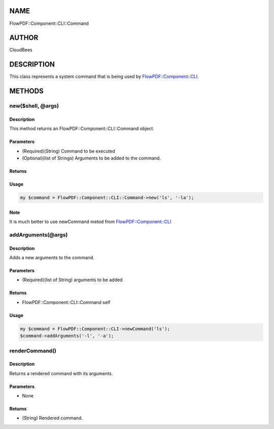 NAME
====

FlowPDF::Component::CLI::Command

AUTHOR
======

CloudBees

DESCRIPTION
===========

This class represents a system command that is being used by
`FlowPDF::Component::CLI <flowpdf-perl-lib/FlowPDF/Component/CLI.html>`__.

METHODS
=======

new($shell, @args)
------------------

.. _description-1:

Description
~~~~~~~~~~~

This method returns an FlowPDF::Component::CLI::Command object.

Parameters
~~~~~~~~~~

-  (Required)(String) Command to be executed
-  (Optional)(list of Strings) Arguments to be added to the command.

Returns
~~~~~~~

Usage
~~~~~

.. code:: perl


       my $command = FlowPDF::Component::CLI::Command->new('ls', '-la');

Note
~~~~

It is much better to use newCommand metod from
`FlowPDF::Component::CLI <flowpdf-perl-lib/FlowPDF/Component/CLI.html>`__

addArguments(@args)
-------------------

.. _description-2:

Description
~~~~~~~~~~~

Adds a new arguments to the command.

.. _parameters-1:

Parameters
~~~~~~~~~~

-  (Required)(list of String) arguments to be added

.. _returns-1:

Returns
~~~~~~~

-  FlowPDF::Component::CLI::Command self

.. _usage-1:

Usage
~~~~~

.. code:: perl


       my $command = FlowPDF::Component::CLI->newCommand('ls');
       $command->addArguments('-l', '-a');

renderCommand()
---------------

.. _description-3:

Description
~~~~~~~~~~~

Returns a rendered command with its arguments.

.. _parameters-2:

Parameters
~~~~~~~~~~

-  None

.. _returns-2:

Returns
~~~~~~~

-  (String) Rendered command.
